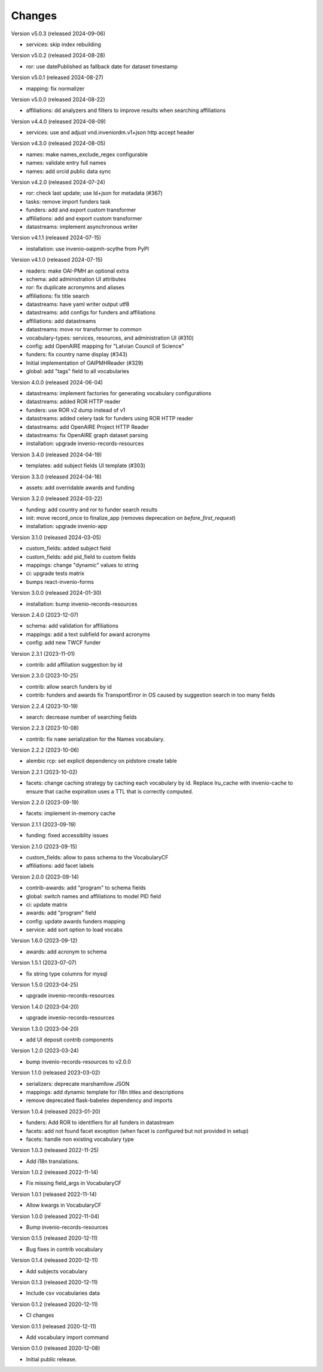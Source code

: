 ..
    Copyright (C) 2020-2024 CERN.

    Invenio-Vocabularies is free software; you can redistribute it and/or
    modify it under the terms of the MIT License; see LICENSE file for more
    details.

Changes
=======

Version v5.0.3 (released 2024-09-06)

- services: skip index rebuilding

Version v5.0.2 (released 2024-08-28)

- ror: use datePublished as fallback date for dataset timestamp

Version v5.0.1 (released 2024-08-27)

- mapping: fix normalizer

Version v5.0.0 (released 2024-08-22)

- affiliations: dd analyzers and filters to improve results when searching affiliations

Version v4.4.0 (released 2024-08-09)

- services: use and adjust vnd.inveniordm.v1+json http accept header

Version v4.3.0 (released 2024-08-05)

- names: make names_exclude_regex configurable
- names: validate entry full names
- names: add orcid public data sync

Version v4.2.0 (released 2024-07-24)

- ror: check last update; use ld+json for metadata (#367)
- tasks: remove import funders task
- funders: add and export custom transformer
- affiliations: add and export custom transformer
- datastreams: implement asynchronous writer

Version v4.1.1 (released 2024-07-15)

- installation: use invenio-oaipmh-scythe from PyPI

Version v4.1.0 (released 2024-07-15)

- readers: make OAI-PMH an optional extra
- schema: add administration UI attributes
- ror: fix duplicate acronymns and aliases
- affiliations: fix title search
- datastreams: have yaml writer output utf8
- datastreams: add configs for funders and affiliations
- affiliations: add datastreams
- datastreams: move ror transformer to common
- vocabulary-types: services, resources, and administration UI (#310)
- config: add OpenAIRE mapping for "Latvian Council of Science"
- funders: fix country name display (#343)
- Initial implementation of OAIPMHReader (#329)
- global: add "tags" field to all vocabularies

Version 4.0.0 (released 2024-06-04)

- datastreams: implement factories for generating vocabulary configurations
- datastreams: added ROR HTTP reader
- funders: use ROR v2 dump instead of v1
- datastreams: added celery task for funders using ROR HTTP reader
- datastreams: add OpenAIRE Project HTTP Reader
- datastreams: fix OpenAIRE graph dataset parsing
- installation: upgrade invenio-records-resources

Version 3.4.0 (released 2024-04-19)

- templates: add subject fields UI template (#303)

Version 3.3.0 (released 2024-04-16)

- assets: add overridable awards and funding

Version 3.2.0 (released 2024-03-22)

- funding: add country and ror to funder search results
- init: move record_once to finalize_app (removes deprecation on `before_first_request`)
- installation: upgrade invenio-app


Version 3.1.0 (released 2024-03-05)

- custom_fields: added subject field
- custom_fields: add pid_field to custom fields
- mappings: change "dynamic" values to string
- ci: upgrade tests matrix
- bumps react-invenio-forms

Version 3.0.0 (released 2024-01-30)

- installation: bump invenio-records-resources

Version 2.4.0 (2023-12-07)

- schema: add validation for affiliations
- mappings: add a text subfield for award acronyms
- config: add new TWCF funder

Version 2.3.1 (2023-11-01)

- contrib: add affiliation suggestion by id

Version 2.3.0 (2023-10-25)

- contrib: allow search funders by id
- contrib: funders and awards fix TransportError in OS caused by suggestion search in too many fields

Version 2.2.4 (2023-10-19)

- search: decrease number of searching fields

Version 2.2.3 (2023-10-08)

- contrib: fix ``name`` serialization for the Names vocabulary.

Version 2.2.2 (2023-10-06)

- alembic rcp: set explicit dependency on pidstore create table

Version 2.2.1 (2023-10-02)

- facets: change caching strategy by caching each vocabulary by id. Replace
  lru_cache with invenio-cache to ensure that cache expiration uses a TTL that
  is correctly computed.

Version 2.2.0 (2023-09-19)

- facets: implement in-memory cache

Version 2.1.1 (2023-09-19)

- funding: fixed accessiblity issues

Version 2.1.0 (2023-09-15)

- custom_fields: allow to pass schema to the VocabularyCF
- affiliations: add facet labels

Version 2.0.0 (2023-09-14)

- contrib-awards: add "program" to schema fields
- global: switch names and affiliations to model PID field
- ci: update matrix
- awards: add "program" field
- config: update awards funders mapping
- service: add sort option to load vocabs

Version 1.6.0 (2023-09-12)

- awards: add acronym to schema

Version 1.5.1 (2023-07-07)

- fix string type columns for mysql

Version 1.5.0 (2023-04-25)

- upgrade invenio-records-resources

Version 1.4.0 (2023-04-20)

- upgrade invenio-records-resources

Version 1.3.0 (2023-04-20)

- add UI deposit contrib components

Version 1.2.0 (2023-03-24)

- bump invenio-records-resources to v2.0.0

Version 1.1.0 (released 2023-03-02)

- serializers: deprecate marshamllow JSON
- mappings: add dynamic template for i18n titles and descriptions
- remove deprecated flask-babelex dependency and imports

Version 1.0.4 (released 2023-01-20)

- funders: Add ROR to identifiers for all funders in datastream
- facets: add not found facet exception (when facet is configured but not provided in setup)
- facets: handle non existing vocabulary type

Version 1.0.3 (released 2022-11-25)

- Add i18n translations.

Version 1.0.2 (released 2022-11-14)

- Fix missing field_args in VocabularyCF

Version 1.0.1 (released 2022-11-14)

- Allow kwargs in VocabularyCF

Version 1.0.0 (released 2022-11-04)

- Bump invenio-records-resources

Version 0.1.5 (released 2020-12-11)

- Bug fixes in contrib vocabulary

Version 0.1.4 (released 2020-12-11)

- Add subjects vocabulary

Version 0.1.3 (released 2020-12-11)

- Include csv vocabularies data

Version 0.1.2 (released 2020-12-11)

- CI changes

Version 0.1.1 (released 2020-12-11)

- Add vocabulary import command

Version 0.1.0 (released 2020-12-08)

- Initial public release.
